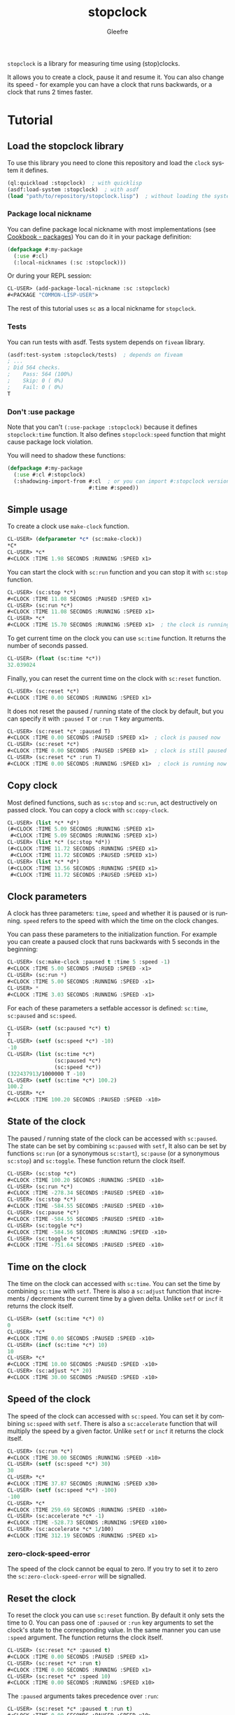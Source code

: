 #+title: stopclock
#+author: Gleefre
#+email: varedif.a.s@gmail.com

#+language: en
#+options: toc:nil

=stopclock= is a library for measuring time using (stop)clocks.

#+toc: headlines 2

It allows you to create a clock, pause it and resume it.
You can also change its speed - for example you can have
a clock that runs backwards, or a clock that runs 2 times faster.

* Tutorial
** Load the stopclock library
   To use this library you need to clone this repository and load the ~clock~ system it defines.
   #+BEGIN_SRC lisp
   (ql:quickload :stopclock)  ; with quicklisp
   (asdf:load-system :stopclock)  ; with asdf
   (load "path/to/repository/stopclock.lisp")  ; without loading the system
   #+END_SRC
*** Package local nickname
    You can define package local nickname with most implementations (see [[https://lispcookbook.github.io/cl-cookbook/packages.html#package-local-nicknames-pln][Cookbook - packages]])
    You can do it in your package definition:
    #+BEGIN_SRC lisp
    (defpackage #:my-package
      (:use #:cl)
      (:local-nicknames (:sc :stopclock)))
    #+END_SRC
    Or during your REPL session:
    #+BEGIN_SRC lisp
    CL-USER> (add-package-local-nickname :sc :stopclock)
    #<PACKAGE "COMMON-LISP-USER">
    #+END_SRC
    The rest of this tutorial uses ~sc~ as a local nickname for ~stopclock~.
*** Tests
    You can run tests with asdf. Tests system depends on ~fiveam~ library.
    #+BEGIN_SRC lisp
    (asdf:test-system :stopclock/tests)  ; depends on fiveam
    ; ...
    ; Did 564 checks.
    ;    Pass: 564 (100%)
    ;    Skip: 0 ( 0%)
    ;    Fail: 0 ( 0%)
    T
    #+END_SRC
*** Don't :use package
    Note that you can't ~(:use-package :stopclock)~ because it defines ~stopclock:time~ function.
    It also defines ~stopclock:speed~ function that might cause package lock violation.

    You will need to shadow these functions:
    #+BEGIN_SRC lisp
    (defpackage #:my-package
      (:use #:cl #:stopclock)
      (:shadowing-import-from #:cl  ; or you can import #:stopclock version instead.
                              #:time #:speed))
    #+END_SRC
** Simple usage
   To create a clock use ~make-clock~ function.
   #+BEGIN_SRC lisp
   CL-USER> (defparameter *c* (sc:make-clock))
   *C*
   CL-USER> *c*
   #<CLOCK :TIME 1.98 SECONDS :RUNNING :SPEED x1>
   #+END_SRC
   You can start the clock with ~sc:run~ function and you can stop it with ~sc:stop~ function.
   #+BEGIN_SRC lisp
   CL-USER> (sc:stop *c*)
   #<CLOCK :TIME 11.08 SECONDS :PAUSED :SPEED x1>
   CL-USER> (sc:run *c*)
   #<CLOCK :TIME 11.08 SECONDS :RUNNING :SPEED x1>
   CL-USER> *c*
   #<CLOCK :TIME 15.70 SECONDS :RUNNING :SPEED x1>  ; the clock is running
   #+END_SRC
   To get current time on the clock you can use ~sc:time~ function.
   It returns the number of seconds passed.
   #+BEGIN_SRC lisp
   CL-USER> (float (sc:time *c*))
   32.039024
   #+END_SRC
   Finally, you can reset the current time on the clock with ~sc:reset~ function.
   #+BEGIN_SRC lisp
   CL-USER> (sc:reset *c*)
   #<CLOCK :TIME 0.00 SECONDS :RUNNING :SPEED x1>
   #+END_SRC
   It does not reset the paused / running state of the clock by default, but you can
   specify it with ~:paused T~ or ~:run T~ key arguments.
   #+BEGIN_SRC lisp
   CL-USER> (sc:reset *c* :paused T)
   #<CLOCK :TIME 0.00 SECONDS :PAUSED :SPEED x1>  ; clock is paused now
   CL-USER> (sc:reset *c*)
   #<CLOCK :TIME 0.00 SECONDS :PAUSED :SPEED x1>  ; clock is still paused
   CL-USER> (sc:reset *c* :run T)
   #<CLOCK :TIME 0.00 SECONDS :RUNNING :SPEED x1>  ; clock is running now
   #+END_SRC
** Copy clock
   Most defined functions, such as ~sc:stop~ and ~sc:run~, act destructively on passed clock.
   You can copy a clock with ~sc:copy-clock~.
   #+BEGIN_SRC lisp
   CL-USER> (list *c* *d*)
   (#<CLOCK :TIME 5.09 SECONDS :RUNNING :SPEED x1>
    #<CLOCK :TIME 5.09 SECONDS :RUNNING :SPEED x1>)
   CL-USER> (list *c* (sc:stop *d*))
   (#<CLOCK :TIME 11.72 SECONDS :RUNNING :SPEED x1>
    #<CLOCK :TIME 11.72 SECONDS :PAUSED :SPEED x1>)
   CL-USER> (list *c* *d*)
   (#<CLOCK :TIME 13.56 SECONDS :RUNNING :SPEED x1>
    #<CLOCK :TIME 11.72 SECONDS :PAUSED :SPEED x1>)
   #+END_SRC
** Clock parameters
   A clock has three parameters: ~time~, ~speed~ and whether it is paused or is running.
   ~speed~ refers to the speed with which the time on the clock changes.

   You can pass these parameters to the initialization function.
   For example you can create a paused clock that runs backwards with 5 seconds in the beginning:
   #+BEGIN_SRC lisp
   CL-USER> (sc:make-clock :paused t :time 5 :speed -1)
   #<CLOCK :TIME 5.00 SECONDS :PAUSED :SPEED -x1>
   CL-USER> (sc:run *)
   #<CLOCK :TIME 5.00 SECONDS :RUNNING :SPEED -x1>
   CL-USER> *
   #<CLOCK :TIME 3.03 SECONDS :RUNNING :SPEED -x1>
   #+END_SRC

   For each of these parameters a setfable accessor is defined:
   ~sc:time~, ~sc:paused~ and ~sc:speed~.
   #+BEGIN_SRC lisp
   CL-USER> (setf (sc:paused *c*) t)
   T
   CL-USER> (setf (sc:speed *c*) -10)
   -10
   CL-USER> (list (sc:time *c*)
                  (sc:paused *c*)
                  (sc:speed *c*))
   (322437913/1000000 T -10)
   CL-USER> (setf (sc:time *c*) 100.2)
   100.2
   CL-USER> *c*
   #<CLOCK :TIME 100.20 SECONDS :PAUSED :SPEED -x10>
   #+END_SRC
** State of the clock
   The paused / running state of the clock can be accessed with ~sc:paused~.
   The state can be set by combining ~sc:paused~ with ~setf~,
   It also can be set by functions ~sc:run~ (or a synonymous ~sc:start~),
   ~sc:pause~ (or a synonymous ~sc:stop~) and ~sc:toggle~.
   These function return the clock itself.
   #+BEGIN_SRC lisp
   CL-USER> (sc:stop *c*)
   #<CLOCK :TIME 100.20 SECONDS :RUNNING :SPEED -x10>
   CL-USER> (sc:run *c*)
   #<CLOCK :TIME -278.34 SECONDS :PAUSED :SPEED -x10>
   CL-USER> (sc:stop *c*)
   #<CLOCK :TIME -584.55 SECONDS :PAUSED :SPEED -x10>
   CL-USER> (sc:pause *c*)
   #<CLOCK :TIME -584.55 SECONDS :PAUSED :SPEED -x10>
   CL-USER> (sc:toggle *c*)
   #<CLOCK :TIME -584.56 SECONDS :RUNNING :SPEED -x10>
   CL-USER> (sc:toggle *c*)
   #<CLOCK :TIME -751.64 SECONDS :PAUSED :SPEED -x10>
   #+END_SRC
** Time on the clock
   The time on the clock can accessed with ~sc:time~.
   You can set the time by combining ~sc:time~ with ~setf~.
   There is also a ~sc:adjust~ function that increments / decrements the current time by a given delta.
   Unlike ~setf~ or ~incf~ it returns the clock itself.
   #+BEGIN_SRC lisp
   CL-USER> (setf (sc:time *c*) 0)
   0
   CL-USER> *c*
   #<CLOCK :TIME 0.00 SECONDS :PAUSED :SPEED -x10>
   CL-USER> (incf (sc:time *c*) 10)
   10
   CL-USER> *c*
   #<CLOCK :TIME 10.00 SECONDS :PAUSED :SPEED -x10>
   CL-USER> (sc:adjust *c* 20)
   #<CLOCK :TIME 30.00 SECONDS :PAUSED :SPEED -x10>
   #+END_SRC
** Speed of the clock
   The speed of the clock can accessed with ~sc:speed~.
   You can set it by combining ~sc:speed~ with ~setf~.
   There is also a ~sc:accelerate~ function that will multiply the speed by a given factor.
   Unlike ~setf~ or ~incf~ it returns the clock itself.
   #+BEGIN_SRC lisp
   CL-USER> (sc:run *c*)
   #<CLOCK :TIME 30.00 SECONDS :RUNNING :SPEED -x10>
   CL-USER> (setf (sc:speed *c*) 30)
   30
   CL-USER> *c*
   #<CLOCK :TIME 37.87 SECONDS :RUNNING :SPEED x30>
   CL-USER> (setf (sc:speed *c*) -100)
   -100
   CL-USER> *c*
   #<CLOCK :TIME 259.69 SECONDS :RUNNING :SPEED -x100>
   CL-USER> (sc:accelerate *c* -1)
   #<CLOCK :TIME -528.73 SECONDS :RUNNING :SPEED x100>
   CL-USER> (sc:accelerate *c* 1/100)
   #<CLOCK :TIME 312.19 SECONDS :RUNNING :SPEED x1>
   #+END_SRC
*** zero-clock-speed-error
    The speed of the clock cannot be equal to zero.
    If you try to set it to zero the ~sc:zero-clock-speed-error~ will be signalled.
** Reset the clock
   To reset the clock you can use ~sc:reset~ function.
   By default it only sets the time to 0.
   You can pass one of ~:paused~ or ~:run~ key arguments to
   set the clock's state to the corresponding value.
   In the same manner you can use ~:speed~ argument.
   The function returns the clock itself.
   #+BEGIN_SRC lisp
   CL-USER> (sc:reset *c* :paused t)
   #<CLOCK :TIME 0.00 SECONDS :PAUSED :SPEED x1>
   CL-USER> (sc:reset *c* :run t)
   #<CLOCK :TIME 0.00 SECONDS :RUNNING :SPEED x1>
   CL-USER> (sc:reset *c* :speed 10)
   #<CLOCK :TIME 0.00 SECONDS :RUNNING :SPEED x10>
   #+END_SRC
   The ~:paused~ arguments takes precedence over ~:run~:
   #+BEGIN_SRC lisp
   CL-USER> (sc:reset *c* :paused t :run t)
   #<CLOCK :TIME 0.00 SECONDS :PAUSED :SPEED x10>
   #+END_SRC
** Time source
   By default the clock will get current time with ~get-internal-real-time~ function.
   This behaviour can be changed by passing ~:time-source~ parameter to the constructor.
   This must be a function that returns the number of seconds when you call it.
   For convenience =clock= defines two functions: ~sc:real-time~ that uses ~get-internal-real-time~
   (but divides it by ~internal-time-units-per-second~) and ~sc:run-time~ that uses ~get-internal-run-time~
   instead.
   #+BEGIN_SRC lisp
   CL-USER> (let ((real-clock (sc:make-clock :paused nil))
                  (run-clock  (sc:make-clock :paused nil :time-source #'sc:run-time)))
              (sleep 5)
              (list real-clock run-clock))
   (#<CLOCK :TIME 5.00 SECONDS :RUNNING :SPEED x1>
    #<CLOCK :TIME 0.00 SECONDS :RUNNING :SPEED x1>)
   #+END_SRC
** Synchronized clocks
   It is impossible to start two clocks at the same time, since they may have different time sources.
   However, synchronized clocks can be obtained by using a third clock as the time source.
   Consider this example:
   #+BEGIN_SRC lisp
   CL-USER> (let ((1x (sc:make-clock))
                  (latency (sleep 0.01))
                  (5x (sc:make-clock :speed 5)))
              (declare (ignore latency))
              (sleep 1)
              (= (* 5 (sc:time 1x))
                 (sc:time 5x)))
   NIL
   #+END_SRC
   We create two clocks, one running 5 times faster than another.
   We also introduce an artificial latency between their creation.
   As a result they are out of sync.
   If we use the third clock as the time source paused during the creation of clocks, then
   the clocks are synchronized:
   #+BEGIN_SRC lisp
   CL-USER> (let* ((clock (sc:make-clock :paused t))
                   (1x (sc:make-clock :time-source (lambda () (sc:time clock))))
                   (latency (sleep 0.01))
                   (5x (sc:make-clock :time-source (lambda () (sc:time clock))
                                      :speed 5)))
              (declare (ignore latency))
              (sc:run clock)
              (sleep 1)
              (sc:stop clock)
              (= (* 5 (sc:time 1x))
                 (sc:time 5x)))
   T
   #+END_SRC

   For simplicity you can directly pass another clock as time source.
   Here is another example:
   #+BEGIN_SRC lisp
   CL-USER> (let* ((source-clock (sc:make-clock :paused t))
                   (up (sc:make-clock :time-source source-clock))
                   (down (sc:make-clock :time-source source-clock
                                        :speed -1 :time 50)))
              (sc:run source-clock)
              (format t "  up: ~a~%down: ~a~%" up down)
              (sleep 1)
              (format t "  up: ~a~%down: ~a~%" up down)
              (sc:stop source-clock)
              (= 50 (+ (sc:time up) (sc:time down))))
     up: #<CLOCK :TIME 0.00 SECONDS :RUNNING :SPEED x1>
   down: #<CLOCK :TIME 50.00 SECONDS :RUNNING :SPEED -x1>
     up: #<CLOCK :TIME 1.00 SECONDS :RUNNING :SPEED x1>
   down: #<CLOCK :TIME 49.00 SECONDS :RUNNING :SPEED -x1>
   T
   #+END_SRC
   Time on the clocks ~up~ and ~down~ will always add up to 50.
** Clock freeze
   If you want to read the time on synchronized clocks you need to pause the common source clock first.
   That means that the time spent on processing time values will not be tracked.
   Clock freeze solves this problem.
   When you ~sc:freeze~ the clock it freezes the time on the clock, which is identical to pausing it.
   However, when you ~sc:unfreeze~ it, the clock behaves as if it had not been frozen.
   #+BEGIN_SRC lisp
   CL-USER> (defparameter *c* (sc:make-clock))
   *C*
   CL-USER> (sc:freeze *c*)
   #<CLOCK :TIME 4.19 SECONDS :FREEZED :SPEED x1>
   CL-USER> *c*
   #<CLOCK :TIME 4.19 SECONDS :FREEZED :SPEED x1>
   CL-USER> (sc:unfreeze *c*)
   #<CLOCK :TIME 10.36 SECONDS :RUNNING :SPEED x1>  ; about 6 seconds elapsed during the freeze.
   #+END_SRC
   It also means that the paused clock will remain paused.
   #+BEGIN_SRC lisp
   CL-USER> (defparameter *c* (sc:make-clock :time 3 :paused t))
   *C*
   CL-USER> (sc:freeze *c*)
   #<CLOCK :TIME 3.00 SECONDS :PAUSED :SPEED x1>
   CL-USER> (sc:unfreeze *c*)
   #<CLOCK :TIME 3.00 SECONDS :PAUSED :SPEED x1>
   CL-USER> *
   #<CLOCK :TIME 3.00 SECONDS :PAUSED :SPEED x1>
   #+END_SRC
   =clock= also provides a macro ~sc:with-freeze~. Consider the previous example:
   #+BEGIN_SRC lisp
   CL-USER> (let* ((source-clock (sc:make-clock :paused t))
                   (up (sc:make-clock :time-source source-clock))
                   (down (sc:make-clock :time-source source-clock
                                        :speed -1 :time 50)))
              (sc:run source-clock)
              (loop repeat 5
                    do (sleep 0.1)
                    always (= 50 (sc:with-freeze source-clock
                                   (+ (sc:time up) (sc:time down))))))
   T
   #+END_SRC
   To keep the time read from ~up~ and ~down~ clocks in sync,
   we freeze their common source each time we need to read them.
* Bugs & Contributions
  Feel free to report bugs or make suggestions by filing an issue on github.

  Feel free to submit pull requests on github as well.
* License
  Copyright 2023 Gleefre

  Licensed under the Apache License, Version 2.0 (the "License");
  you may not use this file except in compliance with the License.
  You may obtain a copy of the License at

      http://www.apache.org/licenses/LICENSE-2.0

  Unless required by applicable law or agreed to in writing, software
  distributed under the License is distributed on an "AS IS" BASIS,
  WITHOUT WARRANTIES OR CONDITIONS OF ANY KIND, either express or implied.
  See the License for the specific language governing permissions and
  limitations under the License.

